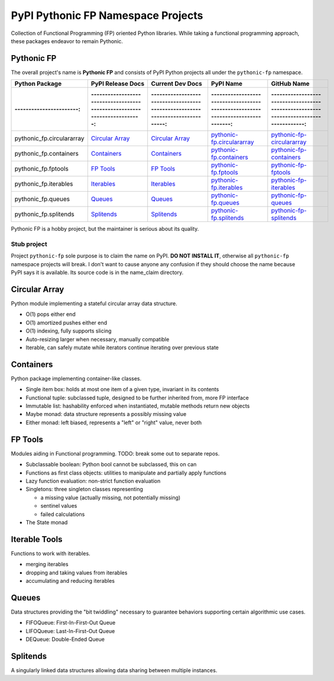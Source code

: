 ***********************************
PyPI Pythonic FP Namespace Projects
***********************************

Collection of Functional Programming (FP) oriented Python libraries. While taking a functional
programming approach, these packages endeavor to remain Pythonic.

Pythonic FP
===========

The overall project's name is **Pythonic FP** and consists of PyPI Python projects all under the
``pythonic-fp`` namespace.

+---------------------------+----------------------------------------------------------------------------+---------------------------------------------------------------------------------+-----------------------------------------------------------------------------------+----------------------------------------------------------------------------------------+
| Python Package            | PyPI Release Docs                                                          | Current Dev Docs                                                                | PyPI Name                                                                         | GitHub Name                                                                            |
+===========================+============================================================================+=================================================================================+===================================================================================+========================================================================================+
| :-----------------------: | :------------------------------------------------------------------------: | :-----------------------------------------------------------------------------: | :-------------------------------------------------------------------------------: | :------------------------------------------------------------------------------------: |
+---------------------------+----------------------------------------------------------------------------+---------------------------------------------------------------------------------+-----------------------------------------------------------------------------------+----------------------------------------------------------------------------------------+
| pythonic_fp.circulararray | `Circular Array <https://grscheller.github.io/pythonic-fp/circulararray>`_ | `Circular Array <https://grscheller.github.io/pythonic-fp-circulararray/html>`_ | `pythonic-fp.circulararray <https://pypi.org/project/pythonic-fp.circulararray>`_ | `pythonic-fp-circulararray <https://github.com/grscheller/pythonic-fp-circulararray>`_ |
+---------------------------+----------------------------------------------------------------------------+---------------------------------------------------------------------------------+-----------------------------------------------------------------------------------+----------------------------------------------------------------------------------------+
| pythonic_fp.containers    | `Containers <https://grscheller.github.io/pythonic-fp/containers>`_        | `Containers <https://grscheller.github.io/pythonic-fp-containers/html>`_        | `pythonic-fp.containers <https://pypi.org/project/pythonic-fp.containers>`_       | `pythonic-fp-containers <https://github.com/grscheller/pythonic-fp-containers>`_       |
+---------------------------+----------------------------------------------------------------------------+---------------------------------------------------------------------------------+-----------------------------------------------------------------------------------+----------------------------------------------------------------------------------------+
| pythonic_fp.fptools       | `FP Tools <https://grscheller.github.io/pythonic-fp/fptools>`_             | `FP Tools <https://grscheller.github.io/pythonic-fp-fptools/html>`_             | `pythonic-fp.fptools <https://pypi.org/project/pythonic-fp.fptools>`_             | `pythonic-fp-fptools <https://github.com/grscheller/pythonic-fp-fptools>`_             |
+---------------------------+----------------------------------------------------------------------------+---------------------------------------------------------------------------------+-----------------------------------------------------------------------------------+----------------------------------------------------------------------------------------+
| pythonic_fp.iterables     | `Iterables <https://grscheller.github.io/pythonic-fp/iterables>`_          | `Iterables <https://grscheller.github.io/pythonic-fp-iterables/html>`_          | `pythonic-fp.iterables <https://pypi.org/project/pythonic-fp.iterables>`_         | `pythonic-fp-iterables <https://github.com/grscheller/pythonic-fp-iterables>`_         |
+---------------------------+----------------------------------------------------------------------------+---------------------------------------------------------------------------------+-----------------------------------------------------------------------------------+----------------------------------------------------------------------------------------+
| pythonic_fp.queues        | `Queues <https://grscheller.github.io/pythonic-fp/queues>`_                | `Queues <https://grscheller.github.io/pythonic-fp-queues/html>`_                | `pythonic-fp.queues <https://pypi.org/project/pythonic-fp.queues>`_               | `pythonic-fp-queues <https://github.com/grscheller/pythonic-fp-queues>`_               |
+---------------------------+----------------------------------------------------------------------------+---------------------------------------------------------------------------------+-----------------------------------------------------------------------------------+----------------------------------------------------------------------------------------+
| pythonic_fp.splitends     | `Splitends <https://grscheller.github.io/pythonic-fp/splitends>`_          | `Splitends <https://grscheller.github.io/pythonic-fp-splitends/html>`_          | `pythonic-fp.splitends <https://pypi.org/project/pythonic-fp.splitends>`_         | `pythonic-fp-splitends <https://github.com/grscheller/pythonic-fp-splitends>`_         |
+---------------------------+----------------------------------------------------------------------------+---------------------------------------------------------------------------------+-----------------------------------------------------------------------------------+----------------------------------------------------------------------------------------+

Pythonic FP is a hobby project, but the maintainer is serious about its quality.

Stub project
------------

Project ``pythonic-fp`` sole purpose is to claim the name on PyPI. **DO NOT INSTALL IT**, otherwise
all ``pythonic-fp`` namespace projects will break. I don't want to cause anyone any confusion if
they should choose the name because PyPI says it is available. Its source code is in the name_claim
directory.

Circular Array
==============

Python module implementing a stateful circular array data structure.

- O(1) pops either end
- O(1) amortized pushes either end
- O(1) indexing, fully supports slicing
- Auto-resizing larger when necessary, manually compatible
- Iterable, can safely mutate while iterators continue iterating over previous state

Containers
==========

Python package implementing container-like classes.

- Single item box: holds at most one item of a given type, invariant in its contents
- Functional tuple: subclassed tuple, designed to be further inherited from, more FP interface
- Immutable list: hashability enforced when instantiated, mutable methods return new objects
- Maybe monad: data structure represents a possibly missing value
- Either monad: left biased, represents a "left" or "right" value, never both

FP Tools
========

Modules aiding in Functional programming. TODO: break some out to separate repos.

- Subclassable boolean: Python bool cannot be subclassed, this on can
- Functions as first class objects: utilities to manipulate and partially apply functions
- Lazy function evaluation: non-strict function evaluation
- Singletons: three singleton classes representing

  - a missing value (actually missing, not potentially missing)
  - sentinel values
  - failed calculations

- The State monad

Iterable Tools
==============

Functions to work with iterables.

- merging iterables
- dropping and taking values from iterables
- accumulating and reducing iterables

Queues
======

Data structures providing the "bit twiddling" necessary to guarantee behaviors supporting certain
algorithmic use cases.

- FIFOQueue: First-In-First-Out Queue
- LIFOQueue: Last-In-First-Out Queue
- DEQueue: Double-Ended Queue

Splitends
=========

A singularly linked data structures allowing data sharing between multiple instances.
